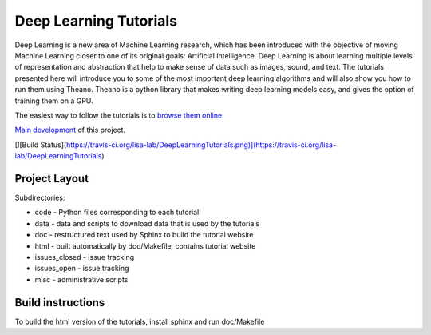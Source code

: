 Deep Learning Tutorials
=======================

Deep Learning is a new area of Machine Learning research, which has been
introduced with the objective of moving Machine Learning closer to one of its
original goals: Artificial Intelligence.  Deep Learning is about learning
multiple levels of representation and abstraction that help to make sense of
data such as images, sound, and text.  The tutorials presented here will
introduce you to some of the most important deep learning algorithms and will
also show you how to run them using Theano.  Theano is a python library that
makes writing deep learning models easy, and gives the option of training them
on a GPU.

The easiest way to follow the tutorials is to `browse them online
<http://deeplearning.net/tutorial/>`_.

`Main development <http://github.com/lisa-lab/DeepLearningTutorials>`_
of this project.

[![Build Status](https://travis-ci.org/lisa-lab/DeepLearningTutorials.png)](https://travis-ci.org/lisa-lab/DeepLearningTutorials)

Project Layout
--------------

Subdirectories:

- code - Python files corresponding to each tutorial
- data - data and scripts to download data that is used by the tutorials
- doc  - restructured text used by Sphinx to build the tutorial website
- html - built automatically by doc/Makefile, contains tutorial website
- issues_closed - issue tracking
- issues_open - issue tracking
- misc - administrative scripts


Build instructions
------------------

To build the html version of the tutorials, install sphinx and run doc/Makefile
